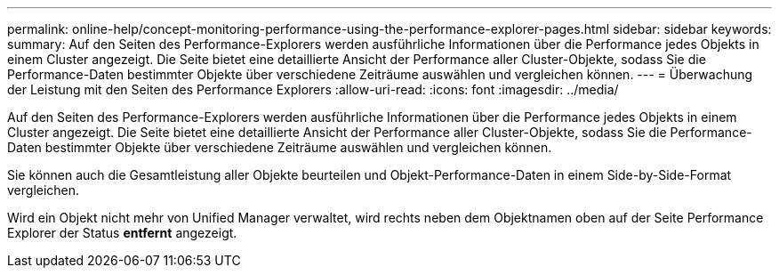 ---
permalink: online-help/concept-monitoring-performance-using-the-performance-explorer-pages.html 
sidebar: sidebar 
keywords:  
summary: Auf den Seiten des Performance-Explorers werden ausführliche Informationen über die Performance jedes Objekts in einem Cluster angezeigt. Die Seite bietet eine detaillierte Ansicht der Performance aller Cluster-Objekte, sodass Sie die Performance-Daten bestimmter Objekte über verschiedene Zeiträume auswählen und vergleichen können. 
---
= Überwachung der Leistung mit den Seiten des Performance Explorers
:allow-uri-read: 
:icons: font
:imagesdir: ../media/


[role="lead"]
Auf den Seiten des Performance-Explorers werden ausführliche Informationen über die Performance jedes Objekts in einem Cluster angezeigt. Die Seite bietet eine detaillierte Ansicht der Performance aller Cluster-Objekte, sodass Sie die Performance-Daten bestimmter Objekte über verschiedene Zeiträume auswählen und vergleichen können.

Sie können auch die Gesamtleistung aller Objekte beurteilen und Objekt-Performance-Daten in einem Side-by-Side-Format vergleichen.

Wird ein Objekt nicht mehr von Unified Manager verwaltet, wird rechts neben dem Objektnamen oben auf der Seite Performance Explorer der Status *entfernt* angezeigt.
